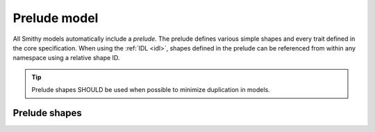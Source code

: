 ..  _prelude:

=============
Prelude model
=============

All Smithy models automatically include a *prelude*. The prelude defines
various simple shapes and every trait defined in the core specification.
When using the :ref:`IDL <idl>`, shapes defined in the prelude can be
referenced from within any namespace using a relative shape ID.

.. tip::

    Prelude shapes SHOULD be used when possible to minimize duplication
    in models.


--------------
Prelude shapes
--------------

.. code-block:: smithy
    :caption: Smithy prelude
    :name: prelude-shapes

    $version: "1.0"

    namespace smithy.api

    string String

    blob Blob

    bigInteger BigInteger

    bigDecimal BigDecimal

    timestamp Timestamp

    document Document

    @box
    boolean Boolean

    boolean PrimitiveBoolean

    @box
    byte Byte

    byte PrimitiveByte

    @box
    short Short

    short PrimitiveShort

    @box
    integer Integer

    integer PrimitiveInteger

    @box
    long Long

    long PrimitiveLong

    @box
    float Float

    float PrimitiveFloat

    @box
    double Double

    double PrimitiveDouble

    /// The single unit type shape, similar to Void and None in other
    /// languages, used to represent no meaningful value.
    @unitType
    structure Unit {}
